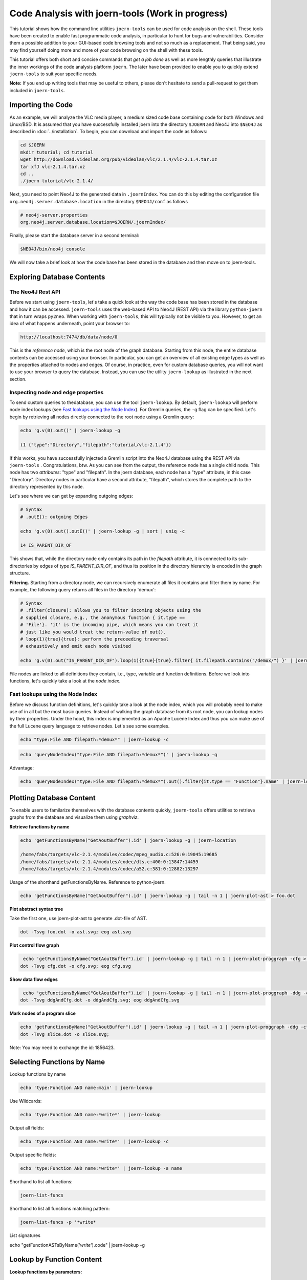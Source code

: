 Code Analysis with joern-tools (Work in progress)
=================================================

..
   Short introduction/motivation

This tutorial shows how the command line utilities ``joern-tools`` can
be used for code analysis on the shell. These tools have been created
to enable fast programmatic code analysis, in particular to hunt for
bugs and vulnerabilities. Consider them a possible addition to your
GUI-based code browsing tools and not so much as a replacement. That
being said, you may find yourself doing more and more of your code
browsing on the shell with these tools.

This tutorial offers both short and concise commands that *get a job
done* as well as more lengthly queries that illustrate the inner
workings of the code analysis platform ``joern``. The later have been
provided to enable you to quickly extend ``joern-tools`` to suit your
specific needs.

**Note:** If you end up writing tools that may be useful to others,
please don't hesitate to send a pull-request to get them included in
``joern-tools``.

Importing the Code
-------------------

As an example, we will analyze the VLC media player, a medium sized
code base containing code for both Windows and Linux/BSD. It is
assumed that you have successfully installed joern into the directory
``$JOERN`` and Neo4J into ``$NEO4J`` as described in
:doc:`../installation`. To begin, you can download and import the code
as follows:
   
.. code-block:: none

	cd $JOERN
	mkdir tutorial; cd tutorial
	wget http://download.videolan.org/pub/videolan/vlc/2.1.4/vlc-2.1.4.tar.xz
	tar xfJ vlc-2.1.4.tar.xz
	cd ..
	./joern tutorial/vlc-2.1.4/

Next, you need to point Neo4J to the generated data in ``.joernIndex``. 
You can do this by editing the configuration file 
``org.neo4j.server.database.location`` in the directory ``$NEO4J/conf``
as follows 

.. code-block:: none

	# neo4j-server.properties
	org.neo4j.server.database.location=$JOERN/.joernIndex/

Finally, please start the database server in a second terminal:

.. code-block:: none

	$NEO4J/bin/neo4j console

We will now take a brief look at how the code base has been stored in
the database and then move on to joern-tools.


Exploring Database Contents
---------------------------

The Neo4J Rest API
""""""""""""""""""

Before we start using ``joern-tools``, let's take a quick look at the
way the code base has been stored in the database and how it can be
accessed. ``joern-tools`` uses the web-based API to Neo4J (REST API)
via the library ``python-joern`` that in turn wraps ``py2neo``. When
working with ``joern-tools``, this will typically not be visible to
you. However, to get an idea of what happens underneath, point your
browser to:

.. code-block:: none

    http://localhost:7474/db/data/node/0
    
This is the *reference node*, which is the root node of the graph
database. Starting from this node, the entire database contents can be
accessed using your browser. In particular, you can get an overview of
all existing edge types as well as the properties attached to nodes
and edges. Of course, in practice, even for custom database queries,
you will not want to use your browser to query the database. Instead,
you can use the utility ``joern-lookup`` as illustrated in the next
section. 


Inspecting node and edge properties
""""""""""""""""""""""""""""""""""""

To send custom queries to thedatabase, you can use the tool
``joern-lookup``. By default, ``joern-lookup`` will perform node index
lookups (see `Fast lookups using the Node Index`_). For Gremlin
queries, the ``-g`` flag can be specified. Let's begin by retrieving
all nodes directly connected to the root node using a Gremlin query:

.. code-block:: none
	
	echo 'g.v(0).out()' | joern-lookup -g

	(1 {"type":"Directory","filepath":"tutorial/vlc-2.1.4"})

If this works, you have successfully injected a Gremlin script into
the Neo4J database using the REST API via ``joern-tools``
. Congratulations, btw. As you can see from the output, the reference
node has a single child node. This node has two *attributes*: "type"
and "filepath". In the joern database, each node has a "type"
attribute, in this case "Directory". Directory nodes in particular
have a second attribute, "filepath", which stores the complete path to
the directory represented by this node.

Let's see where we can get by expanding outgoing edges:

.. code-block:: none

	# Syntax
	# .outE(): outgoing Edges

	echo 'g.v(0).out().outE()' | joern-lookup -g | sort | uniq -c
	
	14 IS_PARENT_DIR_OF

This shows that, while the directory node only contains its path in
the *filepath* attribute, it is connected to its sub-directories by
edges of type *IS_PARENT_DIR_OF*, and thus its position in the
directory hierarchy is encoded in the graph structure.

**Filtering.** Starting from a directory node, we can recursively
enumerate all files it contains and filter them by name. For example,
the following query returns all files in the directory 'demux':

.. code-block:: none
	
	# Syntax
	# .filter(closure): allows you to filter incoming objects using the
	# supplied closure, e.g., the anonymous function { it.type ==
	# 'File'}. 'it' is the incoming pipe, which means you can treat it
	# just like you would treat the return-value of out().
	# loop(1){true}{true}: perform the preceeding traversal
	# exhaustively and emit each node visited

	echo 'g.v(0).out("IS_PARENT_DIR_OF").loop(1){true}{true}.filter{ it.filepath.contains("/demux/") }' | joern-lookup -g

File nodes are linked to all definitions they contain, i.e., type,
variable and function definitions. Before we look into functions,
let's quickly take a look at the *node index*.

Fast lookups using the Node Index
"""""""""""""""""""""""""""""""""

Before we discuss function definitions, let's quickly take a look at
the node index, which you will probably need to make use of in all but
the most basic queries. Instead of walking the graph database from its
root node, you can lookup nodes by their properties. Under the hood,
this index is implemented as an Apache Lucene Index and thus you can
make use of the full Lucene query language to retrieve nodes. Let's
see some examples.

.. code-block:: none
	
	echo "type:File AND filepath:*demux*" | joern-lookup -c

.. code-block:: none

	echo 'queryNodeIndex("type:File AND filepath:*demux*")' | joern-lookup -g

Advantage:

.. code-block:: none

	echo 'queryNodeIndex("type:File AND filepath:*demux*").out().filter{it.type == "Function"}.name' | joern-lookup -g

Plotting Database Content
-------------------------

To enable users to familarize themselves with the database contents
quickly, ``joern-tools`` offers utilities to retrieve graphs from the
database and visualize them using *graphviz*.

**Retrieve functions by name**

.. code-block:: none

	echo 'getFunctionsByName("GetAoutBuffer").id' | joern-lookup -g | joern-location 

	/home/fabs/targets/vlc-2.1.4/modules/codec/mpeg_audio.c:526:0:19045:19685
	/home/fabs/targets/vlc-2.1.4/modules/codec/dts.c:400:0:13847:14459
	/home/fabs/targets/vlc-2.1.4/modules/codec/a52.c:381:0:12882:13297

Usage of the shorthand getFunctionsByName. Reference to python-joern.

.. code-block:: none

	echo 'getFunctionsByName("GetAoutBuffer").id' | joern-lookup -g | tail -n 1 | joern-plot-ast > foo.dot

**Plot abstract syntax tree**

Take the first one, use joern-plot-ast to generate .dot-file of AST.

.. code-block:: none

	dot -Tsvg foo.dot -o ast.svg; eog ast.svg


.. image:: ../_static/ast.svg

**Plot control flow graph**

.. code-block:: none

	 echo 'getFunctionsByName("GetAoutBuffer").id' | joern-lookup -g | tail -n 1 | joern-plot-proggraph -cfg > cfg.dot;
	dot -Tsvg cfg.dot -o cfg.svg; eog cfg.svg

.. image:: ../_static/cfg.svg

**Show data flow edges**

.. code-block:: none

	 echo 'getFunctionsByName("GetAoutBuffer").id' | joern-lookup -g | tail -n 1 | joern-plot-proggraph -ddg -cfg > ddgAndCfg.dot;
	dot -Tsvg ddgAndCfg.dot -o ddgAndCfg.svg; eog ddgAndCfg.svg

.. image:: ../_static/ddgAndCfg.svg

**Mark nodes of a program slice**

.. code-block:: none

	echo 'getFunctionsByName("GetAoutBuffer").id' | joern-lookup -g | tail -n 1 | joern-plot-proggraph -ddg -cfg | joern-plot-slice 1856423 'p_buf' > slice.dot;
	dot -Tsvg slice.dot -o slice.svg;

.. image:: ../_static/slice.svg

Note: You may need to exchange the id: 1856423.



Selecting Functions by Name
---------------------------

Lookup functions by name

.. code-block:: none

	echo 'type:Function AND name:main' | joern-lookup

Use Wildcards:

.. code-block:: none
	
	echo 'type:Function AND name:*write*' | joern-lookup

Output all fields:

.. code-block:: none

	echo 'type:Function AND name:*write*' | joern-lookup -c

Output specific fields:

.. code-block:: none

	echo 'type:Function AND name:*write*' | joern-lookup -a name


Shorthand to list all functions:

.. code-block:: none

	joern-list-funcs

Shorthand to list all functions matching pattern:

.. code-block:: none

	joern-list-funcs -p '*write*

List signatures

echo "getFunctionASTsByName('*write*').code" | joern-lookup -g


Lookup by Function Content
--------------------------

**Lookup functions by parameters:**

.. code-block:: none

	echo "queryNodeIndex('type:Parameter AND code:*len*').functions().id" | joern-lookup -g

Shorthand:

.. code-block:: none

	echo "getFunctionsByParameter('*len*').id" | joern-lookup -g
	
From function-ids to locations: joern-location

.. code-block:: none

	echo "getFunctionsByParameter('*len*').id" | joern-lookup -g | joern-location

Dumping code to text-files:

.. code-block:: none

	echo "getFunctionsByParameter('*len*').id" | joern-lookup -g | joern-location | joern-code > dump.c

Zapping through locations in an editor:

.. code-block:: none

	echo "getFunctionsByParameter('*len*').id" | joern-lookup -g | joern-location | tail -n 2 | joern-editor

Need to be in the directory where code was imported or import using full paths.

**Lookup functions by callees:**

.. code-block:: none

	echo "getCallsTo('memcpy').functions().id" | joern-lookup -g

You can also use wildcards here. Of course, joern-location, joern-code
and joern-editor can be used on function ids again to view the code.

List calls expressions:

.. code-block:: none

	echo "getCallsTo('memcpy').code" | joern-lookup -g
	

List arguments:
	
.. code-block:: none

	echo "getCallsTo('memcpy').ithArguments('2').code" | joern-lookup -g

Analyzing Function Syntax
-------------------------

- Plot of AST
- locate sub-trees and traverse to statements


Analyzing Statement Interaction
-------------------------------

- some very basic traversals in the data flow graph
